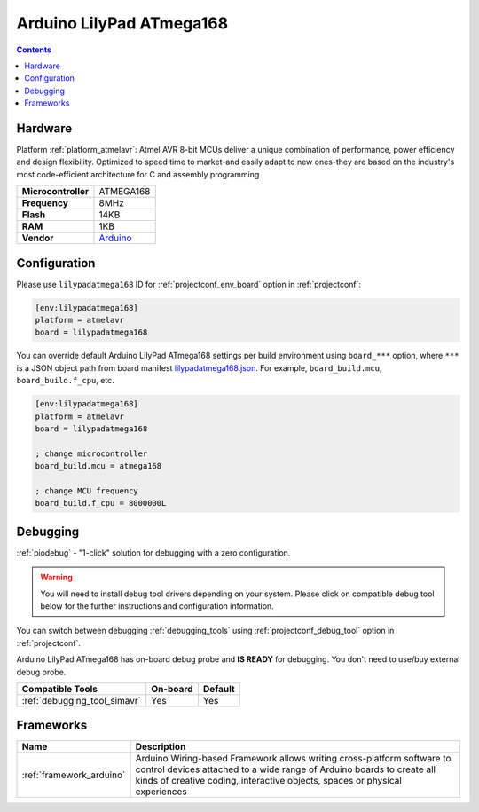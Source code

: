 ..  Copyright (c) 2014-present PlatformIO <contact@platformio.org>
    Licensed under the Apache License, Version 2.0 (the "License");
    you may not use this file except in compliance with the License.
    You may obtain a copy of the License at
       http://www.apache.org/licenses/LICENSE-2.0
    Unless required by applicable law or agreed to in writing, software
    distributed under the License is distributed on an "AS IS" BASIS,
    WITHOUT WARRANTIES OR CONDITIONS OF ANY KIND, either express or implied.
    See the License for the specific language governing permissions and
    limitations under the License.

.. _board_atmelavr_lilypadatmega168:

Arduino LilyPad ATmega168
=========================

.. contents::

Hardware
--------

Platform :ref:`platform_atmelavr`: Atmel AVR 8-bit MCUs deliver a unique combination of performance, power efficiency and design flexibility. Optimized to speed time to market-and easily adapt to new ones-they are based on the industry's most code-efficient architecture for C and assembly programming

.. list-table::

  * - **Microcontroller**
    - ATMEGA168
  * - **Frequency**
    - 8MHz
  * - **Flash**
    - 14KB
  * - **RAM**
    - 1KB
  * - **Vendor**
    - `Arduino <http://arduino.cc/en/Main/ArduinoBoardLilyPad?utm_source=platformio.org&utm_medium=docs>`__


Configuration
-------------

Please use ``lilypadatmega168`` ID for :ref:`projectconf_env_board` option in :ref:`projectconf`:

.. code-block:: ini

  [env:lilypadatmega168]
  platform = atmelavr
  board = lilypadatmega168

You can override default Arduino LilyPad ATmega168 settings per build environment using
``board_***`` option, where ``***`` is a JSON object path from
board manifest `lilypadatmega168.json <https://github.com/platformio/platform-atmelavr/blob/master/boards/lilypadatmega168.json>`_. For example,
``board_build.mcu``, ``board_build.f_cpu``, etc.

.. code-block:: ini

  [env:lilypadatmega168]
  platform = atmelavr
  board = lilypadatmega168

  ; change microcontroller
  board_build.mcu = atmega168

  ; change MCU frequency
  board_build.f_cpu = 8000000L

Debugging
---------

:ref:`piodebug` - "1-click" solution for debugging with a zero configuration.

.. warning::
    You will need to install debug tool drivers depending on your system.
    Please click on compatible debug tool below for the further
    instructions and configuration information.

You can switch between debugging :ref:`debugging_tools` using
:ref:`projectconf_debug_tool` option in :ref:`projectconf`.

Arduino LilyPad ATmega168 has on-board debug probe and **IS READY** for debugging. You don't need to use/buy external debug probe.

.. list-table::
  :header-rows:  1

  * - Compatible Tools
    - On-board
    - Default
  * - :ref:`debugging_tool_simavr`
    - Yes
    - Yes

Frameworks
----------
.. list-table::
    :header-rows:  1

    * - Name
      - Description

    * - :ref:`framework_arduino`
      - Arduino Wiring-based Framework allows writing cross-platform software to control devices attached to a wide range of Arduino boards to create all kinds of creative coding, interactive objects, spaces or physical experiences